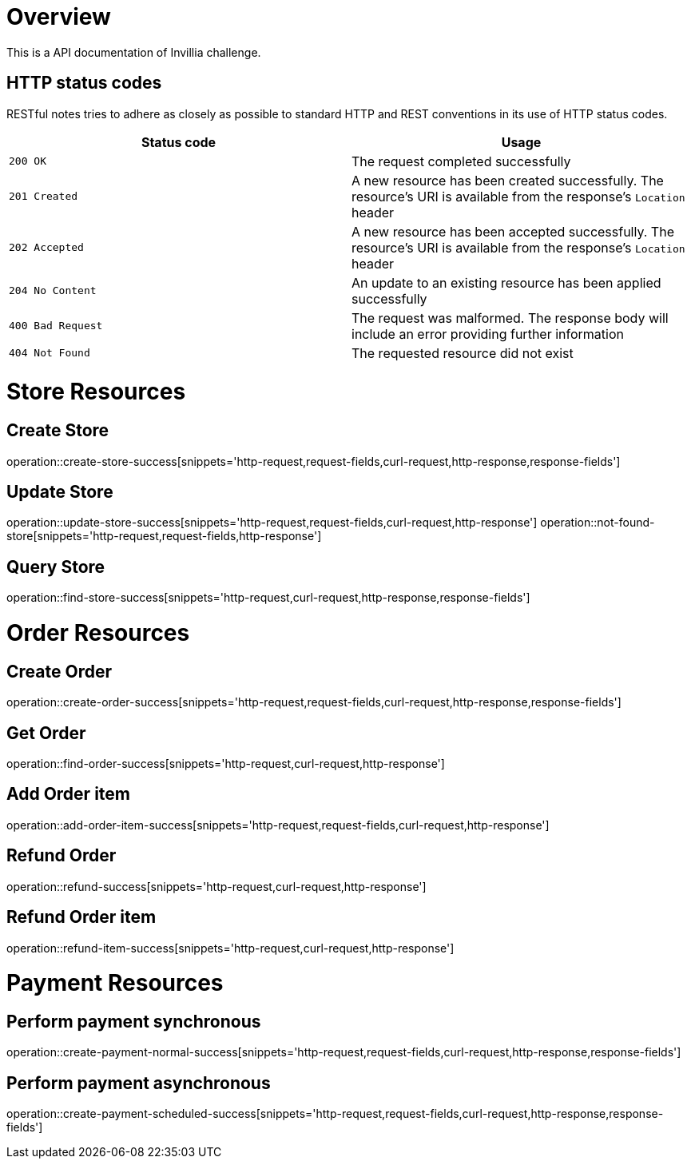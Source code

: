 = Overview
    This is a API documentation of Invillia challenge.

== HTTP status codes

RESTful notes tries to adhere as closely as possible to standard HTTP and REST conventions in its
use of HTTP status codes.

|===
| Status code | Usage

| `200 OK`
| The request completed successfully

| `201 Created`
| A new resource has been created successfully. The resource's URI is available from the response's
`Location` header

| `202 Accepted`
| A new resource has been accepted successfully. The resource's URI is available from the response's
`Location` header

| `204 No Content`
| An update to an existing resource has been applied successfully

| `400 Bad Request`
| The request was malformed. The response body will include an error providing further information

| `404 Not Found`
| The requested resource did not exist
|===

= Store Resources

== Create Store
operation::create-store-success[snippets='http-request,request-fields,curl-request,http-response,response-fields']

== Update Store
operation::update-store-success[snippets='http-request,request-fields,curl-request,http-response']
operation::not-found-store[snippets='http-request,request-fields,http-response']

== Query Store
operation::find-store-success[snippets='http-request,curl-request,http-response,response-fields']

= Order Resources

== Create Order
operation::create-order-success[snippets='http-request,request-fields,curl-request,http-response,response-fields']

== Get Order
operation::find-order-success[snippets='http-request,curl-request,http-response']

== Add Order item
operation::add-order-item-success[snippets='http-request,request-fields,curl-request,http-response']

== Refund Order
operation::refund-success[snippets='http-request,curl-request,http-response']

== Refund Order item
operation::refund-item-success[snippets='http-request,curl-request,http-response']

= Payment Resources

== Perform payment synchronous
operation::create-payment-normal-success[snippets='http-request,request-fields,curl-request,http-response,response-fields']

== Perform payment asynchronous
operation::create-payment-scheduled-success[snippets='http-request,request-fields,curl-request,http-response,response-fields']
